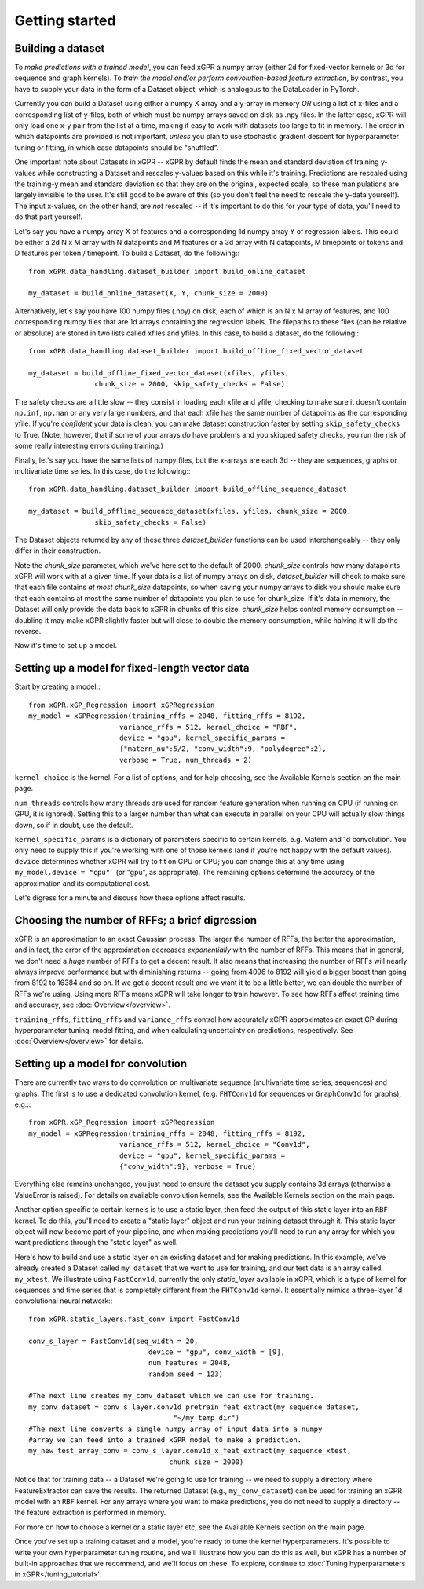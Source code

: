 Getting started
======================================

Building a dataset
---------------------

To *make predictions with a trained model*, you can feed xGPR a
numpy array (either 2d for fixed-vector kernels or 3d for sequence and
graph kernels). To *train the model and/or perform
convolution-based feature extraction*, by contrast, you have to supply your
data in the form of a Dataset object, which is
analogous to the DataLoader in PyTorch.

Currently you can build a Dataset using either a numpy X array and a y-array
in memory *OR* using a list of x-files and a corresponding list of y-files,
both of which must be numpy arrays saved on disk as .npy files. In the latter
case, xGPR will only load one x-y pair from the list at a time, making it easy
to work with datasets too large to fit in memory. The order in which datapoints
are provided is not important, *unless* you plan to use stochastic gradient
descent for hyperparameter tuning or fitting, in which case datapoints should
be "shuffled".

One important note about Datasets in xGPR -- xGPR by default
finds the mean and standard deviation of training y-values while
constructing a Dataset and rescales
y-values based on this while it's training. Predictions are rescaled
using the training-y mean and standard deviation so that they are on
the original, expected scale, so these manipulations are largely
invisible to the user. It's still good to be aware of this (so you
don't feel the need to rescale the y-data yourself). The input x-values,
on the other hand, are *not* rescaled -- if it's important to
do this for your type of data, you'll need to do that part yourself.

Let's say you have a numpy array X of features and a corresponding 1d numpy
array Y of regression labels. This could be either a 2d N x M array
with N datapoints and M features or a 3d array with N datapoints, M timepoints or
tokens and D features per token / timepoint.
To build a Dataset, do the following:::

  from xGPR.data_handling.dataset_builder import build_online_dataset
  
  my_dataset = build_online_dataset(X, Y, chunk_size = 2000)



Alternatively, let's say you have 100 numpy files (.npy) on disk, each of which
is an N x M array of features, and 100 corresponding numpy files that are 1d
arrays containing the regression labels. The filepaths to these files (can be
relative or absolute) are stored in two lists called xfiles and yfiles. In this
case, to build a dataset, do the following:::
  
  from xGPR.data_handling.dataset_builder import build_offline_fixed_vector_dataset
  
  my_dataset = build_offline_fixed_vector_dataset(xfiles, yfiles,
                  chunk_size = 2000, skip_safety_checks = False)


The safety checks are a little slow -- they consist in loading
each xfile and yfile, checking to make sure it doesn't contain ``np.inf``,
``np.nan`` or any very large numbers, and that each
xfile has the same number of datapoints as the corresponding yfile.
If you're *confident* your data is clean, you can make dataset construction
faster by setting ``skip_safety_checks`` to True. (Note, however, that if some
of your arrays *do* have problems and you skipped safety checks, you run
the risk of some really interesting errors during training.)

Finally, let's say you have the same lists of numpy files, but the x-arrays are each
3d -- they are sequences, graphs or multivariate time series. In this case, do
the following:::

  from xGPR.data_handling.dataset_builder import build_offline_sequence_dataset
  
  my_dataset = build_offline_sequence_dataset(xfiles, yfiles, chunk_size = 2000,
                  skip_safety_checks = False)


The Dataset objects returned by any of these three `dataset_builder` functions
can be used interchangeably -- they only differ in their construction.

Note the `chunk_size` parameter, which we've here set to the default of 2000.
`chunk_size` controls how many datapoints xGPR will work with at a given time.
If your data is a list of numpy arrays on disk, `dataset_builder` will check
to make sure that each file contains *at most* `chunk_size` datapoints, so when
saving your numpy arrays to disk you should make sure that each contains at
most the same number of datapoints you plan to use for chunk_size. If it's
data in memory, the Dataset will only provide the data back to xGPR in chunks
of this size. `chunk_size` helps control memory consumption -- doubling it
may make xGPR slightly faster but will close to double the memory consumption,
while halving it will do the reverse.

Now it's time to set up a model.


Setting up a model for fixed-length vector data
-------------------------------------------------

Start by creating a model:::

  from xGPR.xGP_Regression import xGPRegression
  my_model = xGPRegression(training_rffs = 2048, fitting_rffs = 8192,
                        variance_rffs = 512, kernel_choice = "RBF",
                        device = "gpu", kernel_specific_params =
                        {"matern_nu":5/2, "conv_width":9, "polydegree":2},
                        verbose = True, num_threads = 2)


``kernel_choice`` is the kernel. For a list of options, and for help choosing, see
the Available Kernels section on the main page.

``num_threads`` controls how many threads are used for random feature generation
when running on CPU (if running on GPU, it is ignored). Setting this to a larger
number than what can execute in parallel on your CPU will actually slow things down,
so if in doubt, use the default.

``kernel_specific_params`` is a dictionary of parameters specific to certain
kernels, e.g. Matern and 1d convolution. You only need to supply this
if you're working with one of those kernels (and if you're not happy with
the default values). ``device`` determines whether xGPR will try to fit on
GPU or CPU; you can change this at any time using ``my_model.device = "cpu"```
(or "gpu", as appropriate). The remaining options determine the accuracy of the
approximation and its computational cost.

Let's digress for a minute and discuss how these options affect results.

Choosing the number of RFFs; a brief digression
-----------------------------------------------

xGPR is an approximation to an exact Gaussian process. The larger the number of
RFFs, the better the approximation, and in fact, the error of the approximation
decreases *exponentially* with the number of RFFs. This means that in general,
we don't need a *huge* number of RFFs to get a decent result. It also means
that increasing the number of RFFs will nearly always improve performance
but with diminishing returns -- going from 4096 to 8192 will yield a bigger boost
than going from 8192 to 16384 and so on. If we get a decent
result and we want it to be a little better, we can double the number of RFFs
we're using. Using more RFFs means xGPR will take longer to train however. To
see how RFFs affect training time and accuracy, see :doc:`Overview</overview>`.

``training_rffs``, ``fitting_rffs`` and ``variance_rffs`` control how accurately
xGPR approximates an exact GP during hyperparameter tuning, model fitting, and
when calculating uncertainty on predictions, respectively. See
:doc:`Overview</overview>` for details.


Setting up a model for convolution
---------------------------------------------

There are currently two ways to do convolution on multivariate sequence
(multivariate time series, sequences) and graphs. The first is to use
a dedicated convolution kernel, (e.g. ``FHTConv1d`` for sequences
or ``GraphConv1d`` for graphs), e.g.:::

  from xGPR.xGP_Regression import xGPRegression
  my_model = xGPRegression(training_rffs = 2048, fitting_rffs = 8192,
                        variance_rffs = 512, kernel_choice = "Conv1d",
                        device = "gpu", kernel_specific_params =
                        {"conv_width":9}, verbose = True)

Everything else remains unchanged, you just need to ensure the dataset
you supply contains 3d arrays (otherwise a ValueError is raised). For
details on available convolution kernels, see the
Available Kernels section on the main page.

Another option specific to certain kernels is to use a static layer,
then feed the output of this static layer into an ``RBF`` kernel.
To do this, you'll 
need to create a "static layer" object and run your training
dataset through it. This static layer object will now become
part of your pipeline, and when making predictions you'll need to run any
array for which you want predictions through the "static layer"
as well.

Here's how to build and use a static layer on an existing
dataset and for making predictions. In this example, we've
already created a Dataset called ``my_dataset`` that we want
to use for training, and our test data is an array called
``my_xtest``. We illustrate using ``FastConv1d``, currently
the only `static_layer` available in xGPR, which is a type
of kernel for sequences and time series that is completely
different from the ``FHTConv1d`` kernel. It essentially mimics
a three-layer 1d convolutional neural network:::

  from xGPR.static_layers.fast_conv import FastConv1d

  conv_s_layer = FastConv1d(seq_width = 20,
                               device = "gpu", conv_width = [9],
                               num_features = 2048,
                               random_seed = 123)

  #The next line creates my_conv_dataset which we can use for training. 
  my_conv_dataset = conv_s_layer.conv1d_pretrain_feat_extract(my_sequence_dataset,
                                     "~/my_temp_dir")
  #The next line converts a single numpy array of input data into a numpy
  #array we can feed into a trained xGPR model to make a prediction.
  my_new_test_array_conv = conv_s_layer.conv1d_x_feat_extract(my_sequence_xtest,
                                    chunk_size = 2000)

Notice that for training data -- a Dataset we're going to use for training -- we need to supply
a directory where FeatureExtractor can save the results. The returned Dataset
(e.g., ``my_conv_dataset``) can be used for training an xGPR model with
an ``RBF`` kernel. For any arrays where you want to make predictions,
you do not need to supply a directory -- the feature extraction is
performed in memory.

For more on how to choose a kernel or a static layer etc,
see the Available Kernels section on the main page.


Once you've set up a training dataset and a model, you're ready to tune
the kernel hyperparameters. It's possible to write your own hyperparameter
tuning routine, and we'll illustrate how you can do this as well, but xGPR has a
number of built-in approaches that we recommend, and we'll focus on these.
To explore, continue to :doc:`Tuning hyperparameters in xGPR</tuning_tutorial>`.
